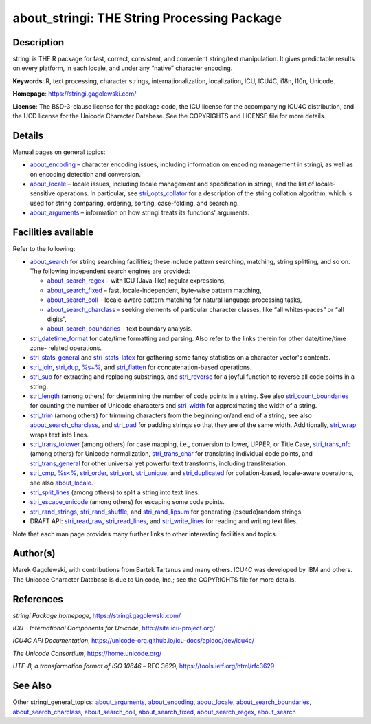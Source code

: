 about_stringi: THE String Processing Package
============================================

Description
~~~~~~~~~~~

stringi is THE R package for fast, correct, consistent, and convenient string/text manipulation. It gives predictable results on every platform, in each locale, and under any “native” character encoding.

**Keywords**: R, text processing, character strings, internationalization, localization, ICU, ICU4C, i18n, l10n, Unicode.

**Homepage**: https://stringi.gagolewski.com/

**License**: The BSD-3-clause license for the package code, the ICU license for the accompanying ICU4C distribution, and the UCD license for the Unicode Character Database. See the COPYRIGHTS and LICENSE file for more details.

Details
~~~~~~~

Manual pages on general topics:

-  `about_encoding <about_encoding.html>`__ – character encoding issues, including information on encoding management in stringi, as well as on encoding detection and conversion.

-  `about_locale <about_locale.html>`__ – locale issues, including locale management and specification in stringi, and the list of locale-sensitive operations. In particular, see `stri_opts_collator <stri_opts_collator.html>`__ for a description of the string collation algorithm, which is used for string comparing, ordering, sorting, case-folding, and searching.

-  `about_arguments <about_arguments.html>`__ – information on how stringi treats its functions' arguments.

Facilities available
~~~~~~~~~~~~~~~~~~~~

Refer to the following:

-  `about_search <about_search.html>`__ for string searching facilities; these include pattern searching, matching, string splitting, and so on. The following independent search engines are provided:

   -  `about_search_regex <about_search_regex.html>`__ – with ICU (Java-like) regular expressions,

   -  `about_search_fixed <about_search_fixed.html>`__ – fast, locale-independent, byte-wise pattern matching,

   -  `about_search_coll <about_search_coll.html>`__ – locale-aware pattern matching for natural language processing tasks,

   -  `about_search_charclass <about_search_charclass.html>`__ – seeking elements of particular character classes, like “all whites-paces” or “all digits”,

   -  `about_search_boundaries <about_search_boundaries.html>`__ – text boundary analysis.

-  `stri_datetime_format <stri_datetime_format.html>`__ for date/time formatting and parsing. Also refer to the links therein for other date/time/time zone- related operations.

-  `stri_stats_general <stri_stats_general.html>`__ and `stri_stats_latex <stri_stats_latex.html>`__ for gathering some fancy statistics on a character vector's contents.

-  `stri_join <stri_join.html>`__, `stri_dup <stri_dup.html>`__, `%s+% <operator_add.html>`__, and `stri_flatten <stri_flatten.html>`__ for concatenation-based operations.

-  `stri_sub <stri_sub.html>`__ for extracting and replacing substrings, and `stri_reverse <stri_reverse.html>`__ for a joyful function to reverse all code points in a string.

-  `stri_length <stri_length.html>`__ (among others) for determining the number of code points in a string. See also `stri_count_boundaries <stri_count_boundaries.html>`__ for counting the number of Unicode characters and `stri_width <stri_width.html>`__ for approximating the width of a string.

-  `stri_trim <stri_trim.html>`__ (among others) for trimming characters from the beginning or/and end of a string, see also `about_search_charclass <about_search_charclass.html>`__, and `stri_pad <stri_pad.html>`__ for padding strings so that they are of the same width. Additionally, `stri_wrap <stri_wrap.html>`__ wraps text into lines.

-  `stri_trans_tolower <stri_trans_casemap.html>`__ (among others) for case mapping, i.e., conversion to lower, UPPER, or Title Case, `stri_trans_nfc <stri_trans_nf.html>`__ (among others) for Unicode normalization, `stri_trans_char <stri_trans_char.html>`__ for translating individual code points, and `stri_trans_general <stri_trans_general.html>`__ for other universal yet powerful text transforms, including transliteration.

-  `stri_cmp <stri_compare.html>`__, `%s<% <operator_compare.html>`__, `stri_order <stri_order.html>`__, `stri_sort <stri_sort.html>`__, `stri_unique <stri_unique.html>`__, and `stri_duplicated <stri_duplicated.html>`__ for collation-based, locale-aware operations, see also `about_locale <about_locale.html>`__.

-  `stri_split_lines <stri_split_lines.html>`__ (among others) to split a string into text lines.

-  `stri_escape_unicode <stri_escape_unicode.html>`__ (among others) for escaping some code points.

-  `stri_rand_strings <stri_rand_strings.html>`__, `stri_rand_shuffle <stri_rand_shuffle.html>`__, and `stri_rand_lipsum <stri_rand_lipsum.html>`__ for generating (pseudo)random strings.

-  DRAFT API: `stri_read_raw <stri_read_raw.html>`__, `stri_read_lines <stri_read_lines.html>`__, and `stri_write_lines <stri_write_lines.html>`__ for reading and writing text files.

Note that each man page provides many further links to other interesting facilities and topics.

Author(s)
~~~~~~~~~

Marek Gagolewski, with contributions from Bartek Tartanus and many others. ICU4C was developed by IBM and others. The Unicode Character Database is due to Unicode, Inc.; see the COPYRIGHTS file for more details.

References
~~~~~~~~~~

*stringi Package homepage*, https://stringi.gagolewski.com/

*ICU – International Components for Unicode*, http://site.icu-project.org/

*ICU4C API Documentation*, https://unicode-org.github.io/icu-docs/apidoc/dev/icu4c/

*The Unicode Consortium*, https://home.unicode.org/

*UTF-8, a transformation format of ISO 10646* – RFC 3629, https://tools.ietf.org/html/rfc3629

See Also
~~~~~~~~

Other stringi_general_topics: `about_arguments <about_arguments.html>`__, `about_encoding <about_encoding.html>`__, `about_locale <about_locale.html>`__, `about_search_boundaries <about_search_boundaries.html>`__, `about_search_charclass <about_search_charclass.html>`__, `about_search_coll <about_search_coll.html>`__, `about_search_fixed <about_search_fixed.html>`__, `about_search_regex <about_search_regex.html>`__, `about_search <about_search.html>`__
